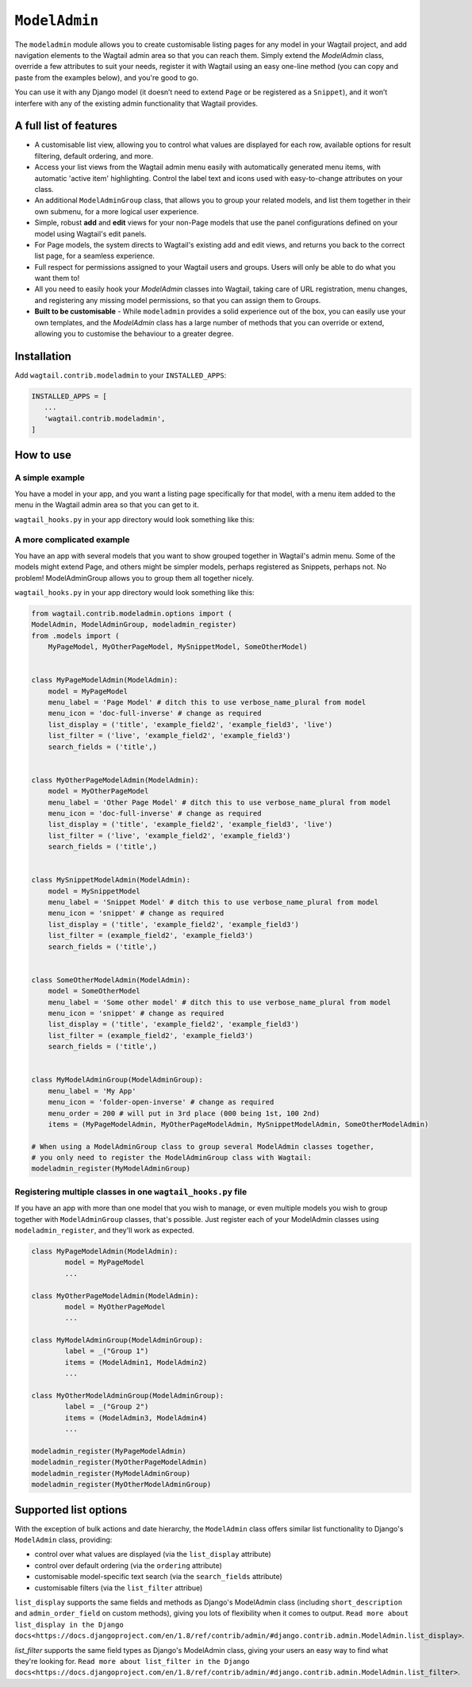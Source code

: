 
.. _modeladmin_intro:

=====================
``ModelAdmin``
=====================

The ``modeladmin`` module allows you to create customisable listing
pages for any model in your Wagtail project, and add navigation elements to the
Wagtail admin area so that you can reach them. Simply extend the `ModelAdmin`
class, override a few attributes to suit your needs, register it with Wagtail
using an easy one-line method (you can copy and paste from the examples below),
and you're good to go.

You can use it with any Django model (it doesn’t need to extend ``Page`` or
be registered as a ``Snippet``), and it won’t interfere with any of the
existing admin functionality that Wagtail provides.

.. _modeladmin_features:

A full list of features
-----------------------

- A customisable list view, allowing you to control what values are displayed
  for each row, available options for result filtering, default ordering, and
  more.
- Access your list views from the Wagtail admin menu easily with automatically
  generated menu items, with automatic 'active item' highlighting. Control the
  label text and icons used with easy-to-change attributes on your class.
- An additional ``ModelAdminGroup`` class, that allows you to group your
  related models, and list them together in their own submenu, for a more
  logical user experience.
- Simple, robust **add** and **edit** views for your non-Page models that use
  the panel configurations defined on your model using Wagtail's edit panels.
- For Page models, the system directs to Wagtail's existing add and
  edit views, and returns you back to the correct list page, for a seamless
  experience.
- Full respect for permissions assigned to your Wagtail users and groups. Users
  will only be able to do what you want them to!
- All you need to easily hook your `ModelAdmin` classes into Wagtail, taking
  care of URL registration, menu changes, and registering any missing model
  permissions, so that you can assign them to Groups.
- **Built to be customisable** - While ``modeladmin`` provides a solid
  experience out of the box, you can easily use your own templates, and the
  `ModelAdmin` class has a large number of methods that you can override or
  extend, allowing you to customise the behaviour to a greater degree.


.. _modeladmin_usage:

Installation
------------

Add ``wagtail.contrib.modeladmin`` to your ``INSTALLED_APPS``:

.. code-block:: python

    INSTALLED_APPS = [
       ...
       'wagtail.contrib.modeladmin',
    ]

How to use
----------

.. _modeladmin_example_simple:

A simple example
^^^^^^^^^^^^^^^^

You have a model in your app, and you want a listing page specifically for that
model, with a menu item added to the menu in the Wagtail admin area so that you
can get to it.

``wagtail_hooks.py`` in your app directory would look something like this:

.. code-block:: python
	from wagtail.contrib.modeladmin.options import (
		ModelAdmin, modeladmin_register)
	from .models import MyPageModel


	class MyPageModelAdmin(ModelAdmin):
	    model = MyPageModel
	    menu_label = 'Page Model' # ditch this to use verbose_name_plural from model
	    menu_icon = 'date' # change as required
	    menu_order = 200 # will put in 3rd place (000 being 1st, 100 2nd)
	    add_to_settings_menu = False # or True to add your model to the Settings sub-menu
	    list_display = ('title', 'example_field2', 'example_field3', 'live')
	    list_filter = ('live', 'example_field2', 'example_field3')
	    search_fields = ('title',)
    
	# Now you just need to register your customised ModelAdmin class with Wagtail
	modeladmin_register(MyPageModelAdmin)


.. _modeladmin_example_complex:

A more complicated example
^^^^^^^^^^^^^^^^^^^^^^^^^^

You have an app with several models that you want to show grouped together in
Wagtail's admin menu. Some of the models might extend Page, and others might
be simpler models, perhaps registered as Snippets, perhaps not. No problem!
ModelAdminGroup allows you to group them all together nicely.

``wagtail_hooks.py`` in your app directory would look something like this:

.. code-block:: python

	from wagtail.contrib.modeladmin.options import (
    	ModelAdmin, ModelAdminGroup, modeladmin_register)
	from .models import (
	    MyPageModel, MyOtherPageModel, MySnippetModel, SomeOtherModel)


	class MyPageModelAdmin(ModelAdmin):
	    model = MyPageModel
	    menu_label = 'Page Model' # ditch this to use verbose_name_plural from model
	    menu_icon = 'doc-full-inverse' # change as required
	    list_display = ('title', 'example_field2', 'example_field3', 'live')
	    list_filter = ('live', 'example_field2', 'example_field3')
	    search_fields = ('title',)


	class MyOtherPageModelAdmin(ModelAdmin):
	    model = MyOtherPageModel
	    menu_label = 'Other Page Model' # ditch this to use verbose_name_plural from model
	    menu_icon = 'doc-full-inverse' # change as required
	    list_display = ('title', 'example_field2', 'example_field3', 'live')
	    list_filter = ('live', 'example_field2', 'example_field3')
	    search_fields = ('title',)


	class MySnippetModelAdmin(ModelAdmin):
	    model = MySnippetModel
	    menu_label = 'Snippet Model' # ditch this to use verbose_name_plural from model
	    menu_icon = 'snippet' # change as required
	    list_display = ('title', 'example_field2', 'example_field3')
	    list_filter = (example_field2', 'example_field3')
	    search_fields = ('title',)


	class SomeOtherModelAdmin(ModelAdmin):
	    model = SomeOtherModel
	    menu_label = 'Some other model' # ditch this to use verbose_name_plural from model
	    menu_icon = 'snippet' # change as required
	    list_display = ('title', 'example_field2', 'example_field3')
	    list_filter = (example_field2', 'example_field3')
	    search_fields = ('title',)


	class MyModelAdminGroup(ModelAdminGroup):
	    menu_label = 'My App'
	    menu_icon = 'folder-open-inverse' # change as required
	    menu_order = 200 # will put in 3rd place (000 being 1st, 100 2nd)
	    items = (MyPageModelAdmin, MyOtherPageModelAdmin, MySnippetModelAdmin, SomeOtherModelAdmin)

	# When using a ModelAdminGroup class to group several ModelAdmin classes together,
	# you only need to register the ModelAdminGroup class with Wagtail:
	modeladmin_register(MyModelAdminGroup)


.. _modeladmin_multi_registeration:

Registering multiple classes in one ``wagtail_hooks.py`` file
^^^^^^^^^^^^^^^^^^^^^^^^^^^^^^^^^^^^^^^^^^^^^^^^^^^^^^^^^^^^^

If you have an app with more than one model that you wish to manage, or even 
multiple models you wish to group together with ``ModelAdminGroup`` classes,
that's possible. Just register each of your ModelAdmin classes using
``modeladmin_register``, and they'll work as expected.

.. code-block:: python

	class MyPageModelAdmin(ModelAdmin):
		model = MyPageModel
		...

	class MyOtherPageModelAdmin(ModelAdmin):
		model = MyOtherPageModel
		...

	class MyModelAdminGroup(ModelAdminGroup):
		label = _("Group 1")
		items = (ModelAdmin1, ModelAdmin2)
		...

	class MyOtherModelAdminGroup(ModelAdminGroup):
		label = _("Group 2")
		items = (ModelAdmin3, ModelAdmin4)
		...
	
	modeladmin_register(MyPageModelAdmin)
	modeladmin_register(MyOtherPageModelAdmin)
	modeladmin_register(MyModelAdminGroup)
	modeladmin_register(MyOtherModelAdminGroup)
	

Supported list options
-----------------------

With the exception of bulk actions and date hierarchy, the ``ModelAdmin`` class
offers similar list functionality to Django's ``ModelAdmin`` class, providing:

- control over what values are displayed (via the ``list_display`` attribute)
- control over default ordering (via the ``ordering`` attribute)
- customisable model-specific text search (via the ``search_fields`` attribute)
- customisable filters (via the ``list_filter`` attribue)

``list_display`` supports the same fields and methods as Django's ModelAdmin
class (including ``short_description`` and ``admin_order_field`` on custom
methods), giving you lots of flexibility when it comes to output.
``Read more about list_display in the Django docs<https://docs.djangoproject.com/en/1.8/ref/contrib/admin/#django.contrib.admin.ModelAdmin.list_display>``.

`list_filter` supports the same field types as Django's ModelAdmin class,
giving your users an easy way to find what they're looking for.
``Read more about list_filter in the Django docs<https://docs.djangoproject.com/en/1.8/ref/contrib/admin/#django.contrib.admin.ModelAdmin.list_filter>``.

